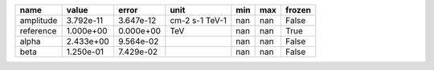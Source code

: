========= ========= ========= ============== === === ======
     name     value     error           unit min max frozen
========= ========= ========= ============== === === ======
amplitude 3.792e-11 3.647e-12 cm-2 s-1 TeV-1 nan nan  False
reference 1.000e+00 0.000e+00            TeV nan nan   True
    alpha 2.433e+00 9.564e-02                nan nan  False
     beta 1.250e-01 7.429e-02                nan nan  False
========= ========= ========= ============== === === ======
